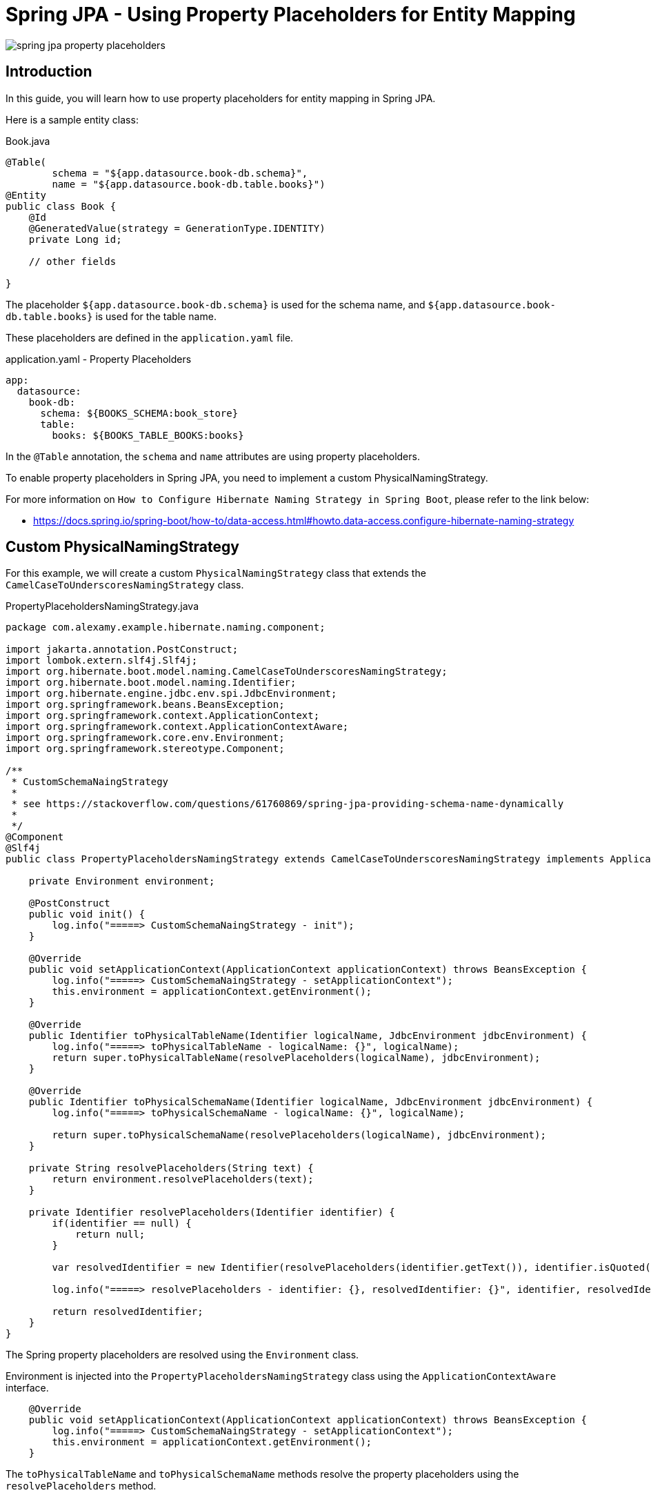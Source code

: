= Spring JPA - Using Property Placeholders for Entity Mapping

:imagesdir: images

image::spring-jpa-property-placeholders.png[]

== Introduction

In this guide, you will learn how to use property placeholders for entity mapping in Spring JPA.

Here is a sample entity class:

.Book.java
[source,java]
----
@Table(
        schema = "${app.datasource.book-db.schema}",
        name = "${app.datasource.book-db.table.books}")
@Entity
public class Book {
    @Id
    @GeneratedValue(strategy = GenerationType.IDENTITY)
    private Long id;

    // other fields

}
----

The placeholder `${app.datasource.book-db.schema}` is used for the schema name, and `${app.datasource.book-db.table.books}` is used for the table name.

These placeholders are defined in the `application.yaml` file.

application.yaml - Property Placeholders
----
app:
  datasource:
    book-db:
      schema: ${BOOKS_SCHEMA:book_store}
      table:
        books: ${BOOKS_TABLE_BOOKS:books}
----

In the `@Table` annotation, the `schema` and `name` attributes are using property placeholders.

To enable property placeholders in Spring JPA, you need to implement a custom PhysicalNamingStrategy.

For more information on `How to Configure Hibernate Naming Strategy in Spring Boot`, please refer to the link below:

* https://docs.spring.io/spring-boot/how-to/data-access.html#howto.data-access.configure-hibernate-naming-strategy


== Custom PhysicalNamingStrategy

For this example, we will create a custom `PhysicalNamingStrategy` class that extends the `CamelCaseToUnderscoresNamingStrategy` class.

.PropertyPlaceholdersNamingStrategy.java
[source,java]
----
package com.alexamy.example.hibernate.naming.component;

import jakarta.annotation.PostConstruct;
import lombok.extern.slf4j.Slf4j;
import org.hibernate.boot.model.naming.CamelCaseToUnderscoresNamingStrategy;
import org.hibernate.boot.model.naming.Identifier;
import org.hibernate.engine.jdbc.env.spi.JdbcEnvironment;
import org.springframework.beans.BeansException;
import org.springframework.context.ApplicationContext;
import org.springframework.context.ApplicationContextAware;
import org.springframework.core.env.Environment;
import org.springframework.stereotype.Component;

/**
 * CustomSchemaNaingStrategy
 *
 * see https://stackoverflow.com/questions/61760869/spring-jpa-providing-schema-name-dynamically
 *
 */
@Component
@Slf4j
public class PropertyPlaceholdersNamingStrategy extends CamelCaseToUnderscoresNamingStrategy implements ApplicationContextAware {

    private Environment environment;

    @PostConstruct
    public void init() {
        log.info("=====> CustomSchemaNaingStrategy - init");
    }

    @Override
    public void setApplicationContext(ApplicationContext applicationContext) throws BeansException {
        log.info("=====> CustomSchemaNaingStrategy - setApplicationContext");
        this.environment = applicationContext.getEnvironment();
    }

    @Override
    public Identifier toPhysicalTableName(Identifier logicalName, JdbcEnvironment jdbcEnvironment) {
        log.info("=====> toPhysicalTableName - logicalName: {}", logicalName);
        return super.toPhysicalTableName(resolvePlaceholders(logicalName), jdbcEnvironment);
    }

    @Override
    public Identifier toPhysicalSchemaName(Identifier logicalName, JdbcEnvironment jdbcEnvironment) {
        log.info("=====> toPhysicalSchemaName - logicalName: {}", logicalName);

        return super.toPhysicalSchemaName(resolvePlaceholders(logicalName), jdbcEnvironment);
    }

    private String resolvePlaceholders(String text) {
        return environment.resolvePlaceholders(text);
    }

    private Identifier resolvePlaceholders(Identifier identifier) {
        if(identifier == null) {
            return null;
        }

        var resolvedIdentifier = new Identifier(resolvePlaceholders(identifier.getText()), identifier.isQuoted());

        log.info("=====> resolvePlaceholders - identifier: {}, resolvedIdentifier: {}", identifier, resolvedIdentifier);

        return resolvedIdentifier;
    }
}
----

The Spring property placeholders are resolved using the `Environment` class.

Environment is injected into the `PropertyPlaceholdersNamingStrategy` class using the `ApplicationContextAware` interface.

[source,java]
----
    @Override
    public void setApplicationContext(ApplicationContext applicationContext) throws BeansException {
        log.info("=====> CustomSchemaNaingStrategy - setApplicationContext");
        this.environment = applicationContext.getEnvironment();
    }
----

The `toPhysicalTableName` and `toPhysicalSchemaName` methods resolve the property placeholders using the `resolvePlaceholders` method.


== Using HibernateJpaAutoConfiguration (Spring Boot)

If `spring-boot-starter-data-jpa` is included in your project, Spring Boot will automatically configure the `HibernateJpaAutoConfiguration` class.

All you need to do is to configure the `PhysicalNamingStrategy` bean in your Spring Boot application.

When we can configure DataSource and JPA properties in the `application.yaml` file, we can also configure the `PhysicalNamingStrategy` bean.

The property of 'spring.jpa.hibernate.naming.physical-strategy' can be used to configure the `PhysicalNamingStrategy` bean. And the property of 'spring.jpa.properties.hibernate.physical_naming_strategy' can be used interchangeably with the above property.

.application.yaml
[source,yaml]
----
spring:
  datasource:
    driver-class-name: org.postgresql.Driver
    url: ${DATALAKE_JDBC_URL:jdbc:postgresql://localhost:5432/datalake}
    username: ${DATALAKE_DB_USERNAME:}
    password: ${DATALAKE_DB_PASSWORD:}

  jpa:
    hibernate:
      naming:
        physical-strategy: com.alexamy.example.hibernate.naming.component.PropertyPlaceholdersNamingStrategy
      ddl-auto: update
    show-sql: true
# This can be used interchangeably with the above property
#    properties:
#      hibernate.physical_naming_strategy: com.alexamy.example.hibernate.naming.component.PropertyPlaceholdersNamingStrategy

----


== Using HibernateJpaVendorAdapter

This section is not required if you are using HibernateJpaAutoConfiguration.

If you need to use JPA against multiple data-sources, you likely need one EntityManagerFactory per datasource. For this, you need to create a custom `EntityManagerFactory` configuration.

In this case, you can configure the `PhysicalNamingStrategy` bean using the `HibernateJpaVendorAdapter` class.

Here is an example of a custom `EntityManagerFactory` configuration:

JpaConfig.java
[source,java]
----
@Configuration
@EnableJpaRepositories(basePackages = "com.alexamy.example.hibernate.naming.domain.repository"
        , entityManagerFactoryRef = JpaConfig.ENTITY_MANAGER_FACTORY
        , transactionManagerRef = JpaConfig.TRANSACTION_MANAGER)
@EnableTransactionManagement(proxyTargetClass = true)
@Slf4j
public class JpaConfig {

    public static final String ENTITY_MANAGER_FACTORY = "booksEntityManagerFactory";
    public static final String TRANSACTION_MANAGER = "booksTransactionManager";

    @Bean(ENTITY_MANAGER_FACTORY)
    @Primary
    public LocalContainerEntityManagerFactoryBean booksEntityManagerFactory(
            PropertyPlaceholdersNamingStrategy customPhysicalNamingStrategy,
            DataSource dataSource) {

        HibernateJpaVendorAdapter vendorAdapter = new HibernateJpaVendorAdapter();
        vendorAdapter.setGenerateDdl(true);

        LocalContainerEntityManagerFactoryBean factory = new LocalContainerEntityManagerFactoryBean();
        factory.setJpaVendorAdapter(vendorAdapter);
        factory.setDataSource(dataSource);
        factory.setPackagesToScan("com.alexamy.example.hibernate.naming.domain.model");

        factory.getJpaPropertyMap().put("hibernate.physical_naming_strategy", customPhysicalNamingStrategy);

        return factory;
    }

    @Bean(TRANSACTION_MANAGER)
    public PlatformTransactionManager transactionManager(
            @Qualifier(ENTITY_MANAGER_FACTORY) EntityManagerFactory entityManagerFactory) {
        JpaTransactionManager txManager = new JpaTransactionManager();
        txManager.setEntityManagerFactory(entityManagerFactory);
        return txManager;
    }
}
----

The key point is to set the `hibernate.physical_naming_strategy` property in the `LocalContainerEntityManagerFactoryBean` object.

[source,java]
----
factory.getJpaPropertyMap().put("hibernate.physical_naming_strategy", customPhysicalNamingStrategy);
----

For application.yaml file, you need to delete the property of 'spring.jpa.hibernate.naming.physical-strategy' or 'spring.jpa.properties.hibernate.physical_naming_strategy'.

.application.yaml - remove spring.jpa properties
[source,yaml]
----
#  jpa:
#    hibernate:
#      naming:
#        physical-strategy: com.alexamy.example.hibernate.naming.component.PropertyPlaceholdersNamingStrategy
#      ddl-auto: update
#    show-sql: true
## This can be used interchangeably with the above property
##    properties:
##      hibernate.physical_naming_strategy: com.alexamy.example.hibernate.naming.component.PropertyPlaceholdersNamingStrategy

----

Ane we also need to exclude the `HibernateJpaAutoConfiguration` class in the `@SpringBootApplication` annotation.

[source,java]
----
@SpringBootApplication(
        exclude = {
                HibernateJpaAutoConfiguration.class
        }
)
public class HibernatePhysicalNameStrategyExampleApplication {

    public static void main(String[] args) {
        SpringApplication.run(HibernatePhysicalNameStrategyExampleApplication.class, args);
    }

}
----


For more information on how to implement a custom EntityManagerFactory, please refer to the link below:

* https://docs.spring.io/spring-boot/how-to/data-access.html#howto.data-access.use-custom-entity-manager
* https://docs.spring.io/spring-boot/how-to/data-access.html#howto.data-access.use-multiple-entity-managers
